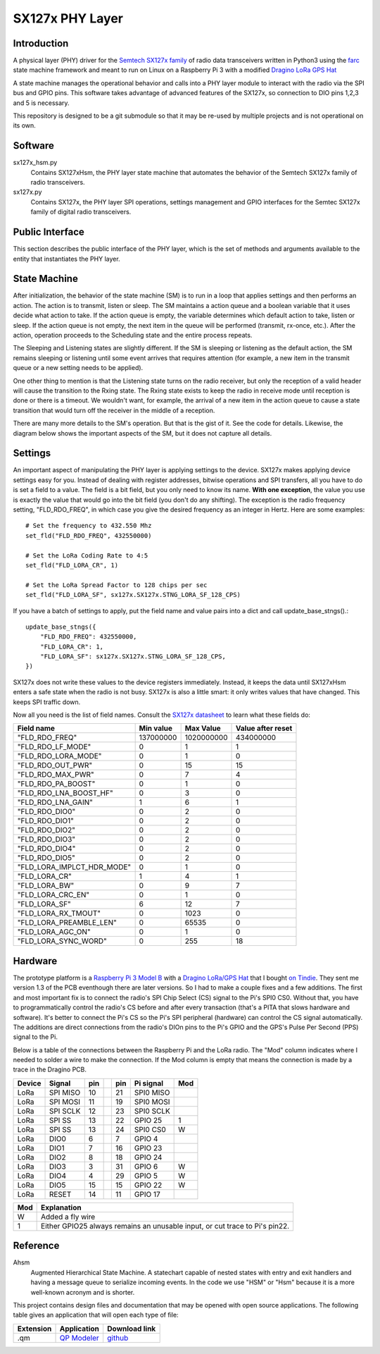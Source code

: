 SX127x PHY Layer
================

Introduction
------------

A physical layer (PHY) driver for the `Semtech SX127x family`_
of radio data transceivers written in Python3
using the `farc`_ state machine framework and meant to run on
Linux on a Raspberry Pi 3 with a modified `Dragino LoRa GPS Hat`_

A state machine manages the operational behavior and calls into a PHY layer module
to interact with the radio via the SPI bus and GPIO pins.
This software takes advantage of advanced features of the SX127x,
so connection to DIO pins 1,2,3 and 5 is necessary.

This repository is designed to be a git submodule
so that it may be re-used by multiple projects
and is not operational on its own.

.. _`Semtech SX127x family`: https://www.semtech.com/products/wireless-rf/lora-transceivers/sx1276
.. _`farc`: https://github.com/dwhall/farc
.. _`Dragino LoRa GPS Hat`: https://wiki.dragino.com/index.php?title=Lora/GPS_HAT


Software
--------

sx127x_hsm.py
    Contains SX127xHsm, the PHY layer state machine that automates
    the behavior of the Semtech SX127x family of radio transceivers.

sx127x.py
    Contains SX127x, the PHY layer SPI operations, settings management
    and GPIO interfaces for the Semtec SX127x family of digital radio transceivers.


Public Interface
----------------

This section describes the public interface of the PHY layer,
which is the set of methods and arguments available to the entity
that instantiates the PHY layer.

======================  ================================================
Callable                Description
======================  ================================================
``SX127xHsm()``         The constructor accepts one argument.

                        - *lstn_by_dflt* selects the default behavior
                          when the device is not doing anything else.
                          If lstn_by_dflt is ``True``, then the device turns
                          on its receiver; if it is ``False``, the device
                          is put into low-power sleep mode.
----------------------  ------------------------------------------------
``post_rx_action()``    Puts a receive action into the action queue
                        of the PHY state machine.  The action will be
                        serviced based on the given ``rx_time``.

                        - ``rx_time`` farc.Framework absolute time value
                          of when the enable the receiver.

                        - ``rx_stngs`` is a sequence of ``(name, value)``
                          pairs specifically for receiving.
                          If you have no rx-specific settings,
                          pass None or an empty sequence.
                          See `Settings`_ for more details.

                        - ``rx_durxn`` farc.Framework delta time value
                          after which the receiver is disabled.

                        - ``rx_clbk`` the callback method to call
                          if a frame is received.
----------------------  ------------------------------------------------
``post_tx_action()``    Puts a transmit action into the action queue
                        of the PHY state machine.  The action will be
                        serviced based on the given tx_time.

                        - ``tx_time`` A number representing the time
                          to perform the transmit.  This is either an
                          absolute value for time (using the same time as
                          ``farc.Framework._event_loop.time()``); or it is
                          a special value:

                          * ``SX127xHsm.TM_NOW``
                          * ``SX127xHsm.TM_IMMEDIATELY``

                          ``TM_NOW`` uses the current ``time()`` and
                          inserts this transmission into queue (where there
                          may be other, potentially delayed payloads waiting).
                          ``TM_IMMEDIATELY`` bypasses the normal queue
                          and puts the payload in an immediate queue.
                          The immediate queue is exhausted before the
                          normal queue may transmit.  Use ``TM_IMMEDIATELY``
                          sparingly.

                        - ``tx_stngs`` is a sequence of ``(name, value)``
                          pairs specifically for transmitting.
                          If you have no tx-specific settings,
                          pass None or an empty sequence.
                          See `Settings`_ for more details.

                        - ``tx_bytes`` The Python ``bytes`` object
                          containing the literal payload to transmit.
----------------------  ------------------------------------------------
``update_base_stngs()`` Updates the base PHY settings.

                        - *stngs* is a dict, where the key is the
                          settings field name and the item is the value.
                          This should be called once before the
                          state machine is started and may be called
                          after init as needed.
                          See `Settings`_ for more details.
======================  ================================================


State Machine
-------------

.. image:: ../../docs/SX127xHsm.png

After initialization, the behavior of the state machine (SM) is
to run in a loop that applies settings and then performs an action.
The action is to transmit, listen or sleep.
The SM maintains a action queue and a boolean variable
that it uses decide what action to take.
If the action queue is empty, the variable determines
which default action to take, listen or sleep.
If the action queue is not empty, the next item in the queue
will be performed (transmit, rx-once, etc.).
After the action, operation proceeds to the Scheduling state
and the entire process repeats.

The Sleeping and Listening states are slightly different.
If the SM is sleeping or listening as the default action,
the SM remains sleeping or listening until some event arrives
that requires attention (for example, a new item in the transmit
queue or a new setting needs to be applied).

One other thing to mention is that the Listening state turns
on the radio receiver, but only the reception of a valid
header will cause the transition to the Rxing state.
The Rxing state exists to keep the radio in receive
mode until reception is done or there is a timeout.
We wouldn't want, for example, the arrival of a new item
in the action queue to cause a state transition that
would turn off the receiver in the middle of a reception.

There are many more details to the SM's operation.
But that is the gist of it.  See the code for details.
Likewise, the diagram below shows the important aspects of the
SM, but it does not capture all details.

.. image:: docs/SX127xHsm.png


Settings
--------

An important aspect of manipulating the PHY layer is applying settings
to the device.  SX127x makes applying device settings easy for you.
Instead of dealing with register addresses, bitwise operations and
SPI transfers, all you have to do is set a field to a value.
The field is a bit field, but you only need to know its name.
**With one exception**, the value you use is exactly the value that would
go into the bit field (you don't do any shifting).  The exception is
the radio frequency setting, "FLD_RDO_FREQ", in which case you give
the desired frequency as an integer in Hertz.  Here are some examples::

    # Set the frequency to 432.550 Mhz
    set_fld("FLD_RDO_FREQ", 432550000)

    # Set the LoRa Coding Rate to 4:5
    set_fld("FLD_LORA_CR", 1)

    # Set the LoRa Spread Factor to 128 chips per sec
    set_fld("FLD_LORA_SF", sx127x.SX127x.STNG_LORA_SF_128_CPS)

If you have a batch of settings to apply, put the field name and value pairs
into a dict and call update_base_stngs().::

    update_base_stngs({
        "FLD_RDO_FREQ": 432550000,
        "FLD_LORA_CR": 1,
        "FLD_LORA_SF": sx127x.SX127x.STNG_LORA_SF_128_CPS,
    })

SX127x does not write these values to the device registers immediately.
Instead, it keeps the data until SX127xHsm enters a safe state when the
radio is not busy.  SX127x is also a little smart: it only writes values
that have changed.  This keeps SPI traffic down.

Now all you need is the list of field names.
Consult the `SX127x datasheet`_ to learn what these fields do:

==========================  ==================  ==================  ==================
Field name                  Min value           Max Value           Value after reset
==========================  ==================  ==================  ==================
"FLD_RDO_FREQ"              137000000           1020000000          434000000
--------------------------  ------------------  ------------------  ------------------
"FLD_RDO_LF_MODE"           0                   1                   1
"FLD_RDO_LORA_MODE"         0                   1                   0
"FLD_RDO_OUT_PWR"           0                   15                  15
"FLD_RDO_MAX_PWR"           0                   7                   4
"FLD_RDO_PA_BOOST"          0                   1                   0
"FLD_RDO_LNA_BOOST_HF"      0                   3                   0
"FLD_RDO_LNA_GAIN"          1                   6                   1
"FLD_RDO_DIO0"              0                   2                   0
"FLD_RDO_DIO1"              0                   2                   0
"FLD_RDO_DIO2"              0                   2                   0
"FLD_RDO_DIO3"              0                   2                   0
"FLD_RDO_DIO4"              0                   2                   0
"FLD_RDO_DIO5"              0                   2                   0
"FLD_LORA_IMPLCT_HDR_MODE"  0                   1                   0
"FLD_LORA_CR"               1                   4                   1
"FLD_LORA_BW"               0                   9                   7
"FLD_LORA_CRC_EN"           0                   1                   0
"FLD_LORA_SF"               6                   12                  7
"FLD_LORA_RX_TMOUT"         0                   1023                0
"FLD_LORA_PREAMBLE_LEN"     0                   65535               0
"FLD_LORA_AGC_ON"           0                   1                   0
"FLD_LORA_SYNC_WORD"        0                   255                 18
==========================  ==================  ==================  ==================

.. _`SX127x datasheet`: https://www.semtech.com/products/wireless-rf/lora-transceivers/sx1276#download-resources


Hardware
--------

The prototype platform is a `Raspberry Pi 3 Model B`_
with a `Dragino LoRa/GPS Hat`_ that I bought `on Tindie`_.
They sent me version 1.3 of the PCB eventhough there are later versions.
So I had to make a couple fixes and a few additions.  The first and most
important fix is to connect the radio's SPI Chip Select (CS) signal to the Pi's
SPI0 CS0.  Without that, you have to programmatically control the radio's CS
before and after every transaction (that's a PITA that slows hardware and
software).  It's better to connect the Pi's CS so the Pi's SPI peripheral
(hardware) can control the CS signal automatically. The additions are direct
connections from the radio's DIOn pins to the Pi's GPIO and the GPS's Pulse Per
Second (PPS) signal to the Pi.

Below is a table of the connections between the Raspberry Pi and the
LoRa radio.  The "Mod" column indicates where I needed to solder
a wire to make the connection.  If the Mod column is empty that means the
connection is made by a trace in the Dragino PCB.

======   ========   ===   ===   ===   =========   ===
Device   Signal     pin         pin   Pi signal   Mod
======   ========   ===   ===   ===   =========   ===
LoRa     SPI MISO   10          21    SPI0 MISO
LoRa     SPI MOSI   11          19    SPI0 MOSI
LoRa     SPI SCLK   12          23    SPI0 SCLK
LoRa     SPI SS     13          22    GPIO 25     1
LoRa     SPI SS     13          24    SPI0 CS0    W
LoRa     DIO0       6           7     GPIO 4
LoRa     DIO1       7           16    GPIO 23
LoRa     DIO2       8           18    GPIO 24
LoRa     DIO3       3           31    GPIO 6      W
LoRa     DIO4       4           29    GPIO 5      W
LoRa     DIO5       15          15    GPIO 22     W
LoRa     RESET      14          11    GPIO 17
======   ========   ===   ===   ===   =========   ===

======   ========================================
Mod      Explanation
======   ========================================
W        Added a fly wire
1        Either GPIO25 always remains an unusable input, or cut trace to Pi's pin22.
======   ========================================

.. _Raspberry Pi 3 Model B: https://www.raspberrypi.org/products/raspberry-pi-3-model-b/?resellerType=home
.. _`Dragino LoRa/GPS Hat`: http://wiki.dragino.com/index.php?title=Lora/GPS_HAT
.. _`on Tindie`: https://www.tindie.com/products/edwin/raspberry-pi-hat-featuring-gps-and-lorar-technolog/


Reference
---------

Ahsm
    Augmented Hierarchical State Machine.  A statechart capable of nested states
    with entry and exit handlers and having a message queue to serialize incoming events.
    In the code we use "HSM" or "Hsm" because it is a more well-known
    acronym and is shorter.

This project contains design files and documentation that may be opened with
open source applications.  The following table gives an application that will
open each type of file:

=========== =============== ==============
Extension   Application     Download link
=========== =============== ==============
.qm         `QP Modeler`_   `github`_
=========== =============== ==============

.. _github: https://github.com/QuantumLeaps/qm/releases
.. _QP Modeler: https://www.state-machine.com/qm/
